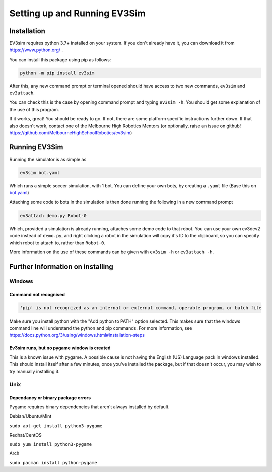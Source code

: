 Setting up and Running EV3Sim
=============================

Installation
------------

EV3sim requires python 3.7+ installed on your system. If you don't already have it, you can download it from https://www.python.org/ .

You can install this package using pip as follows:

.. code-block:: bash

    python -m pip install ev3sim

After this, any new command prompt or terminal opened should have access to two new commands, ``ev3sim`` and ``ev3attach``.

You can check this is the case by opening command prompt and typing ``ev3sim -h``. You should get some explanation of the use of this program.

If it works, great! You should be ready to go. If not, there are some platform specific instructions further down. If that also doesn't work, contact one of the Melbourne High Robotics Mentors (or optionally, raise an issue on github! https://github.com/MelbourneHighSchoolRobotics/ev3sim)

Running EV3Sim
--------------

Running the simulator is as simple as

.. code-block:: bash

    ev3sim bot.yaml

Which runs a simple soccer simulation, with 1 bot. You can define your own bots, by creating a ``.yaml`` file (Base this on `bot.yaml`_)

Attaching some code to bots in the simulation is then done running the following in a new command prompt

.. code-block:: bash

    ev3attach demo.py Robot-0

Which, provided a simulation is already running, attaches some demo code to that robot. You can use your own ev3dev2 code instead of ``demo.py``, and right clicking a robot in the simulation will copy it's ID to the clipboard, so you can specify which robot to attach to, rather than ``Robot-0``.

More information on the use of these commands can be given with ``ev3sim -h`` or ``ev3attach -h``.

.. _bot.yaml: https://github.com/MelbourneHighSchoolRobotics/ev3sim/tree/main/ev3sim/robots/bot.yaml


Further Information on installing
---------------------------------

Windows
^^^^^^^


Command not recognised
""""""""""""""""""""""

.. code-block:: batch

    'pip' is not recognized as an internal or external command, operable program, or batch file

Make sure you install python with the "Add python to PATH" option selected. This makes sure that the windows command line will understand the python and pip commands. For more information, see https://docs.python.org/3/using/windows.html#installation-steps


Ev3sim runs, but no pygame window is created
"""""""""""""""""""""""""""""""""""""""""""

This is a known issue with pygame. A possible cause is not having the English (US) Language pack in windows installed. This should install itself after a few minutes, once you've installed the package, but if that doesn't occur, you may wish to try manually installing it.

Unix
^^^^^^


Dependancy or binary package errors
"""""""""""""""""""""""""""""""""""

Pygame requires binary dependencies that aren't always installed by default.

Debian/Ubuntu/Mint


``sudo apt-get install python3-pygame``

Redhat/CentOS

``sudo yum install python3-pygame``

Arch 

``sudo pacman install python-pygame``
